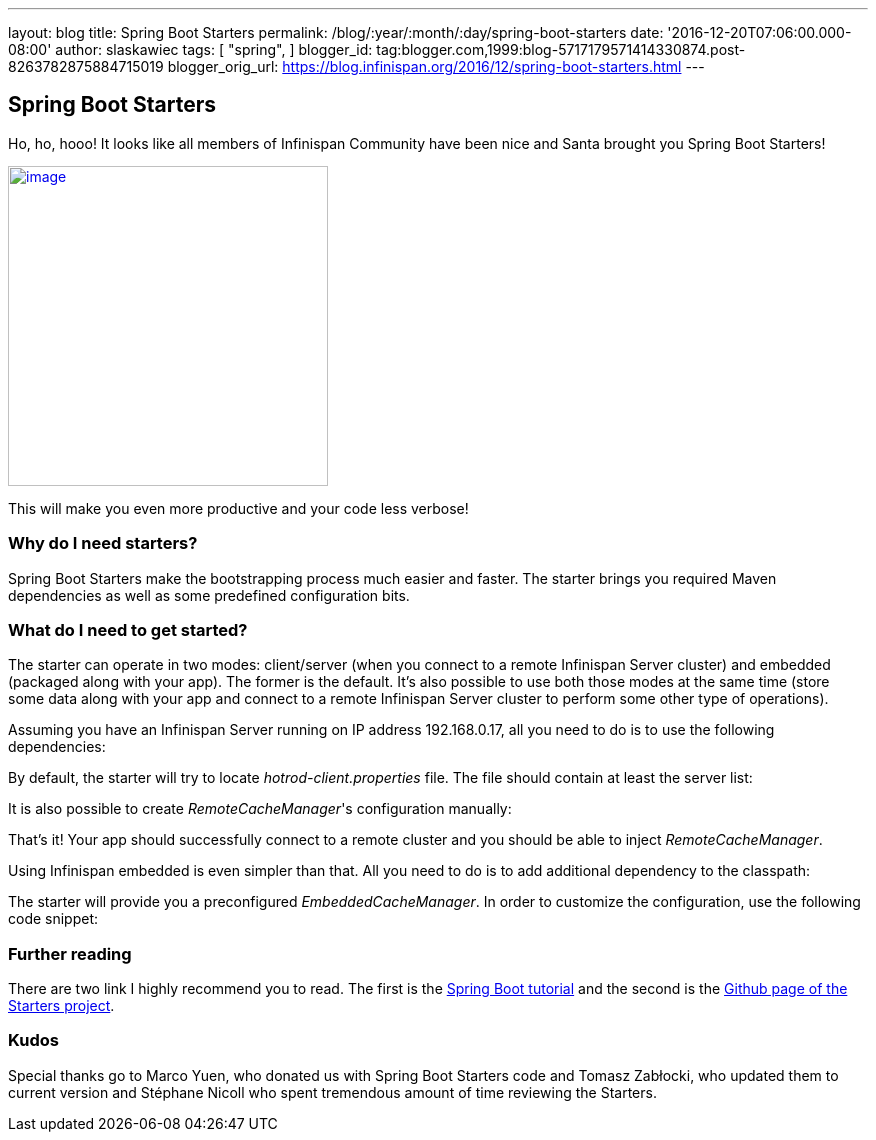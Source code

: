 ---
layout: blog
title: Spring Boot Starters
permalink: /blog/:year/:month/:day/spring-boot-starters
date: '2016-12-20T07:06:00.000-08:00'
author: slaskawiec
tags: [ "spring",
]
blogger_id: tag:blogger.com,1999:blog-5717179571414330874.post-8263782875884715019
blogger_orig_url: https://blog.infinispan.org/2016/12/spring-boot-starters.html
---

== Spring Boot Starters
Ho, ho, hooo! It looks like all members of Infinispan Community have
been nice and Santa brought you Spring Boot Starters!



https://cdn.meme.am/cache/instances/folder65/500x/74064065.jpg[image:https://cdn.meme.am/cache/instances/folder65/500x/74064065.jpg[image,width=320,height=320]]



This will make you even more productive and your code less verbose!



=== Why do I need starters?



Spring Boot Starters make the bootstrapping process much easier and
faster. The starter brings you required Maven dependencies as well as
some predefined configuration bits.



=== What do I need to get started?



The starter can operate in two modes: client/server (when you connect to
a remote Infinispan Server cluster) and embedded (packaged along with
your app). The former is the default. It's also possible to use both
those modes at the same time (store some data along with your app and
connect to a remote Infinispan Server cluster to perform some other type
of operations).



Assuming you have an Infinispan Server running on IP address
192.168.0.17, all you need to do is to use the following dependencies:





By default, the starter will try to locate _hotrod-client.properties_
file. The file should contain at least the server list:





It is also possible to create _RemoteCacheManager_'s configuration
manually:





That's it! Your app should successfully connect to a remote cluster and
you should be able to inject _RemoteCacheManager_.



Using Infinispan embedded is even simpler than that. All you need to do
is to add additional dependency to the classpath:





The starter will provide you a preconfigured _EmbeddedCacheManager_. In
order to customize the configuration, use the following code snippet:



=== Further reading



There are two link I highly recommend you to read. The first is the
https://github.com/infinispan/infinispan-simple-tutorials/tree/master/spring-boot[Spring
Boot tutorial] and the second is the
https://github.com/infinispan/infinispan-spring-boot[Github page of the
Starters project]. 





=== Kudos



Special thanks go to Marco Yuen, who donated us with Spring Boot
Starters code and Tomasz Zabłocki, who updated them to current version
and Stéphane Nicoll who spent tremendous amount of time reviewing the
Starters.
